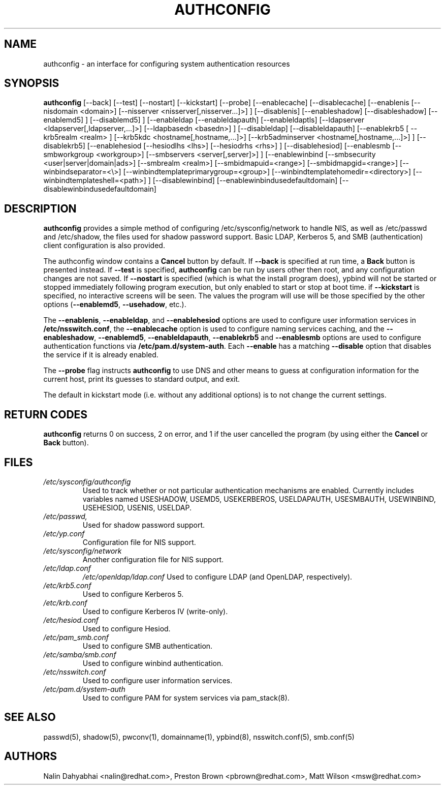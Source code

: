 .de FN
\fI\|\\$1\|\fP
..
.TH AUTHCONFIG 8 "6 February 2004" "Red Hat, Inc."
.UC 4
.SH NAME
authconfig \- an interface for configuring system authentication resources
.SH SYNOPSIS
\fBauthconfig\fR [--back] [--test] [--nostart] [--kickstart] [--probe]
[--enablecache] [--disablecache]
[--enablenis [--nisdomain <domain>] [--nisserver <nisserver[,nisserver...]>] ]
[--disablenis]
[--enableshadow] [--disableshadow]
[--enablemd5] ] [--disablemd5] ]
[--enableldap [--enableldapauth] [--enableldaptls]
[--ldapserver <ldapserver[,ldapserver,...]>] [--ldapbasedn <basedn>] ]
[--disableldap] [--disableldapauth]
[--enablekrb5 [ --krb5realm <realm> ] [--krb5kdc <hostname[,hostname,...]>]
[--krb5adminserver <hostname[,hostname,...]>] ]
[--disablekrb5]
[--enablehesiod [--hesiodlhs <lhs>] [--hesiodrhs <rhs>] ] [--disablehesiod]
[--enablesmb [--smbworkgroup <workgroup>] [--smbservers <server[,server]>] ]
[--enablewinbind [--smbsecurity <user|server|domain|ads>] [--smbrealm <realm>]
[--smbidmapuid=<range>] [--smbidmapgid=<range>]
[--winbindseparator=<\\>] [--winbindtemplateprimarygroup=<group>]
[--winbindtemplatehomedir=<directory>] [--winbindtemplateshell=<path>] ]
[--disablewinbind]
[--enablewinbindusedefaultdomain]
[--disablewinbindusedefaultdomain]
.SH DESCRIPTION
\fBauthconfig\fR provides a simple method of configuring
/etc/sysconfig/network to handle NIS, as well as /etc/passwd and
/etc/shadow, the files used for shadow password support.  Basic LDAP,
Kerberos 5, and SMB (authentication) client configuration is also provided.

The authconfig window contains a \fBCancel\fR button by default. If
\fB--back\fR is specified at run time, a \fBBack\fR button is presented
instead. If \fB--test\fR is specified, \fBauthconfig\fR can be run by
users other then root, and any configuration changes are not saved. If
\fB--nostart\fR is specified (which is what the install program does),
ypbind will not be started or stopped immediately following program
execution, but only enabled to start or stop at boot time. if
\fB--kickstart\fR is specified, no interactive screens will be seen.
The values the program will use will be those specified by the other
options (\fB--enablemd5\fR, \fB--usehadow\fR, etc.).

The \fB--enablenis\fP, \fB--enableldap\fP, and \fB--enablehesiod\fP options
are used to configure user information services in \fB/etc/nsswitch.conf\fP,
the \fB--enablecache\fP option is used to configure naming services caching,
and the \fB--enableshadow\fP, \fB--enablemd5\fP, \fB--enableldapauth\fP,
\fB--enablekrb5\fP and \fB--enablesmb\fP options are used to configure
authentication functions via \fB/etc/pam.d/system-auth\fP.  Each
\fB--enable\fP has a matching \fB--disable\fP option that disables the service
if it is already enabled.

The \fB--probe\fP flag instructs \fBauthconfig\fP to use DNS and other means
to guess at configuration information for the current host, print its guesses
to standard output, and exit.

The default in kickstart mode (i.e. without any additional options) is to
not change the current settings.

.PD
.SH "RETURN CODES"
\fBauthconfig\fR returns 0 on success, 2 on error, and 1 if the user cancelled
the program (by using either the \fBCancel\fR or \fBBack\fR button).

.PD
.SH FILES
.PD 0
.TP
.TP
.FN /etc/sysconfig/authconfig
Used to track whether or not particular authentication mechanisms are enabled.
Currently includes variables named USESHADOW, USEMD5, USEKERBEROS, USELDAPAUTH,
USESMBAUTH, USEWINBIND, USEHESIOD, USENIS, USELDAP.
.TP
.FN /etc/passwd, /etc/shadow
Used for shadow password support.
.TP
.FN /etc/yp.conf
Configuration file for NIS support.
.TP
.FN /etc/sysconfig/network
Another configuration file for NIS support.
.TP
.FN /etc/ldap.conf
.FN /etc/openldap/ldap.conf
Used to configure LDAP (and OpenLDAP, respectively).
.TP
.FN /etc/krb5.conf
Used to configure Kerberos 5.
.TP
.FN /etc/krb.conf
Used to configure Kerberos IV (write-only).
.TP
.FN /etc/hesiod.conf
Used to configure Hesiod.
.TP
.FN /etc/pam_smb.conf
Used to configure SMB authentication.
.TP
.FN /etc/samba/smb.conf
Used to configure winbind authentication.
.TP
.FN /etc/nsswitch.conf
Used to configure user information services.
.TP
.FN /etc/pam.d/system-auth
Used to configure PAM for system services via pam_stack(8).

.PD
.SH "SEE ALSO"
passwd(5), shadow(5), pwconv(1), domainname(1), ypbind(8), nsswitch.conf(5), smb.conf(5)

.SH AUTHORS
.nf
Nalin Dahyabhai <nalin@redhat.com>, Preston Brown <pbrown@redhat.com>, Matt Wilson <msw@redhat.com>
.fi
